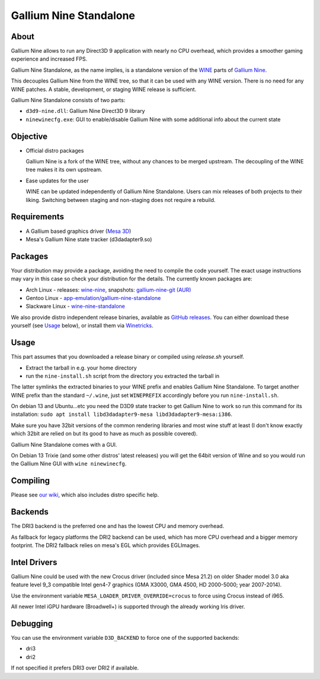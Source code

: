 Gallium Nine Standalone |buildstate|
====================================

.. |buildstate| image:: https://github.com/iXit/wine-nine-standalone/actions/workflows/build.yml/badge.svg?branch=master
    :target: https://github.com/iXit/wine-nine-standalone/actions

.. image:: https://wiki.ixit.cz/_media/gallium-nine.png
    :target: https://wiki.ixit.cz/d3d9

About
-----
Gallium Nine allows to run any Direct3D 9 application with nearly no CPU overhead, which provides a smoother gaming experience and increased FPS.

Gallium Nine Standalone, as the name implies, is a standalone version of the `WINE <https://www.winehq.org/>`_ parts of `Gallium Nine <https://github.com/iXit/wine>`_.

This decouples Gallium Nine from the WINE tree, so that it can be used with any WINE version. There is no need for any WINE patches. A stable, development, or staging WINE release is sufficient.

Gallium Nine Standalone consists of two parts:

* ``d3d9-nine.dll``: Gallium Nine Direct3D 9 library
* ``ninewinecfg.exe``: GUI to enable/disable Gallium Nine with some additional info about the current state

Objective
---------
* Official distro packages

  Gallium Nine is a fork of the WINE tree, without any chances to be merged upstream. The decoupling of the WINE tree makes it its own upstream.

* Ease updates for the user

  WINE can be updated independently of Gallium Nine Standalone. Users can mix releases of both projects to their liking. Switching between staging and non-staging does not require a rebuild.

Requirements
------------
* A Gallium based graphics driver (`Mesa 3D <https://www.mesa3d.org/>`_)
* Mesa's Gallium Nine state tracker (d3dadapter9.so)

Packages
--------
Your distribution may provide a package, avoiding the need to compile the code yourself. The exact usage instructions may vary in this case so check your distribution for the details. The currently known packages are:

* Arch Linux - releases: `wine-nine <https://www.archlinux.org/packages/multilib/x86_64/wine-nine/>`_, snapshots: `gallium-nine-git (AUR) <https://aur.archlinux.org/packages/gallium-nine-git>`_
* Gentoo Linux - `app-emulation/gallium-nine-standalone <https://packages.gentoo.org/packages/app-emulation/gallium-nine-standalone>`_
* Slackware Linux - `wine-nine-standalone <https://slackbuilds.org/apps/wine-nine-standalone/>`_

We also provide distro independent release binaries, available as `GitHub releases <https://github.com/iXit/wine-nine-standalone/releases>`_. You can either download these yourself (see Usage_ below), or install them via `Winetricks <https://github.com/Winetricks/winetricks>`_.

Usage
-----
This part assumes that you downloaded a release binary or compiled using `release.sh` yourself.

* Extract the tarball in e.g. your home directory
* run the ``nine-install.sh`` script from the directory you extracted the tarball in

The latter symlinks the extracted binaries to your WINE prefix and enables Gallium Nine Standalone. To target another WINE prefix than the standard ``~/.wine``, just set ``WINEPREFIX`` accordingly before you run ``nine-install.sh``.

On debian 13 and Ubuntu...etc you need the D3D9 state tracker to get Gallium Nine to work so run this command for its installation: ``sudo apt install libd3dadapter9-mesa libd3dadapter9-mesa:i386``.

Make sure you have 32bit versions of the common rendering libraries and most wine stuff at least (I don't know exactly which 32bit are relied on but its good to have as much as possible covered).

Gallium Nine Standalone comes with a GUI.

On Debian 13 Trixie (and some other distros' latest releases) you will get the 64bit version of Wine and so you would run the Gallium Nine GUI with ``wine ninewinecfg``.

Compiling
---------
Please see `our wiki <https://github.com/iXit/wine-nine-standalone/wiki/Compiling>`_,  which also includes distro specific help.

Backends
--------
The DRI3 backend is the preferred one and has the lowest CPU and memory overhead.

As fallback for legacy platforms the DRI2 backend can be used, which has more CPU overhead and a bigger memory footprint.
The DRI2 fallback relies on mesa's EGL which provides EGLImages.

Intel Drivers
-------------
Gallium Nine could be used with the new Crocus driver (included since Mesa 21.2) on older Shader model 3.0 aka feature level 9_3 compatible Intel gen4-7 graphics (GMA X3000, GMA 4500, HD 2000-5000; year 2007-2014).

Use the environment variable ``MESA_LOADER_DRIVER_OVERRIDE=crocus`` to force using Crocus instead of i965.

All newer Intel iGPU hardware (Broadwell+) is supported through the already working Iris driver.

Debugging
---------
You can use the environment variable ``D3D_BACKEND`` to force one of the supported backends:

* dri3
* dri2

If not specified it prefers DRI3 over DRI2 if available.


